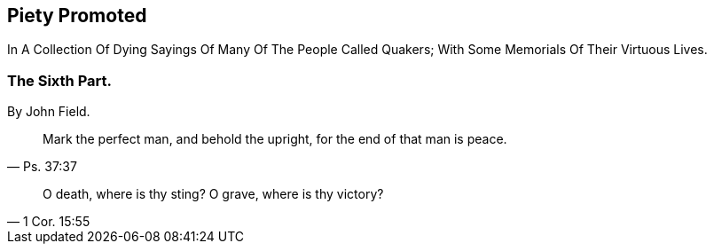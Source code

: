 // NOTE: NOT MODERNIZED

[.intermediate-title]
== Piety Promoted

[.heading-continuation-blurb]
In A Collection Of Dying Sayings Of Many Of The People Called Quakers;
With Some Memorials Of Their Virtuous Lives.

[.division]
=== The Sixth Part.

[.section-author]
By John Field.

[quote.section-epigraph, Ps. 37:37]
____
Mark the perfect man, and behold the upright,
for the end of that man is peace.
____

[quote.section-epigraph, 1 Cor. 15:55]
____
O death, where is thy sting?
O grave, where is thy victory?
____
